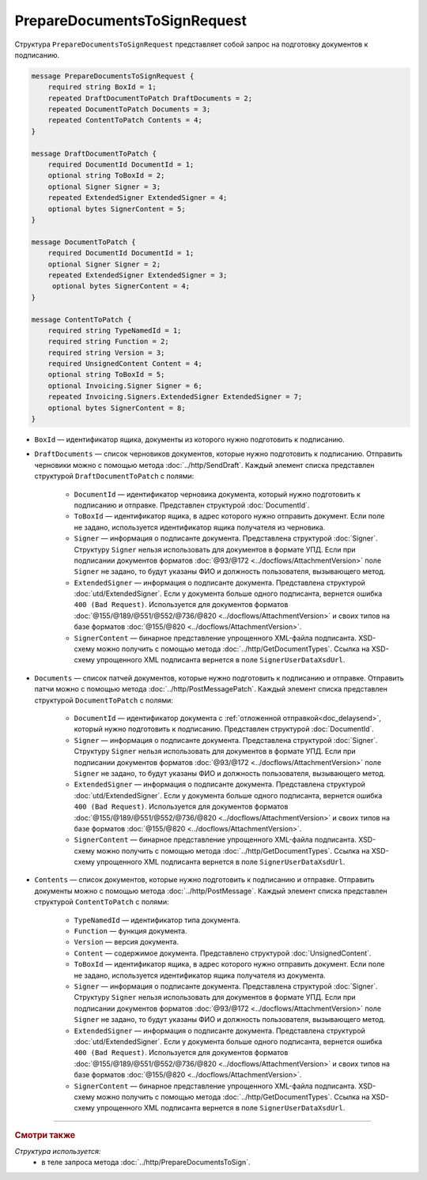 PrepareDocumentsToSignRequest
=============================

Структура ``PrepareDocumentsToSignRequest`` представляет собой запрос на подготовку документов к подписанию.

.. code-block:: protobuf

    message PrepareDocumentsToSignRequest {
        required string BoxId = 1;
        repeated DraftDocumentToPatch DraftDocuments = 2;
        repeated DocumentToPatch Documents = 3;
        repeated ContentToPatch Contents = 4;
    }

    message DraftDocumentToPatch {
        required DocumentId DocumentId = 1;
        optional string ToBoxId = 2;
        optional Signer Signer = 3;
        repeated ExtendedSigner ExtendedSigner = 4;
        optional bytes SignerContent = 5;
    }

    message DocumentToPatch {
        required DocumentId DocumentId = 1;
        optional Signer Signer = 2;
        repeated ExtendedSigner ExtendedSigner = 3;
         optional bytes SignerContent = 4;
    }

    message ContentToPatch {
        required string TypeNamedId = 1;
        required string Function = 2;
        required string Version = 3;
        required UnsignedContent Content = 4;
        optional string ToBoxId = 5;
        optional Invoicing.Signer Signer = 6;
        repeated Invoicing.Signers.ExtendedSigner ExtendedSigner = 7;
        optional bytes SignerContent = 8;
    }

- ``BoxId`` — идентификатор ящика, документы из которого нужно подготовить к подписанию.
- ``DraftDocuments`` — список черновиков документов, которые нужно подготовить к подписанию. Отправить черновики можно с помощью метода :doc:`../http/SendDraft`. Каждый элемент списка представлен структурой ``DraftDocumentToPatch`` с полями:

	- ``DocumentId`` — идентификатор черновика документа, который нужно подготовить к подписанию и отправке. Представлен структурой :doc:`DocumentId`.

	- ``ToBoxId`` — идентификатор ящика, в адрес которого нужно отправить документ. Если поле не задано, используется идентификатор ящика получателя из черновика.

	- ``Signer`` — информация о подписанте документа. Представлена структурой :doc:`Signer`. Структуру ``Signer`` нельзя использовать для документов в формате УПД. Если при подписании документов форматов :doc:`@93/@172 <../docflows/AttachmentVersion>` поле ``Signer`` не задано, то будут указаны ФИО и должность пользователя, вызывающего метод.

	- ``ExtendedSigner`` — информация о подписанте документа. Представлена структурой :doc:`utd/ExtendedSigner`. Если у документа больше одного подписанта, вернется ошибка ``400 (Bad Request)``. Используется для документов форматов :doc:`@155/@189/@551/@552/@736/@820 <../docflows/AttachmentVersion>` и своих типов на базе форматов :doc:`@155/@820 <../docflows/AttachmentVersion>`.

	- ``SignerContent`` — бинарное представление упрощенного XML-файла подписанта. XSD-схему можно получить с помощью метода :doc:`../http/GetDocumentTypes`. Ссылка на XSD-схему упрощенного XML подписанта вернется в поле ``SignerUserDataXsdUrl``.

- ``Documents`` — список патчей документов, которые нужно подготовить к подписанию и отправке. Отправить патчи можно с помощью метода :doc:`../http/PostMessagePatch`. Каждый элемент списка представлен структурой ``DocumentToPatch`` с полями:

	- ``DocumentId`` — идентификатор документа с :ref:`отложенной отправкой<doc_delaysend>`, который нужно подготовить к подписанию. Представлен структурой :doc:`DocumentId`.

	- ``Signer`` — информация о подписанте документа. Представлена структурой :doc:`Signer`. Структуру ``Signer`` нельзя использовать для документов в формате УПД. Если при подписании документов форматов :doc:`@93/@172 <../docflows/AttachmentVersion>` поле ``Signer`` не задано, то будут указаны ФИО и должность пользователя, вызывающего метод.

	- ``ExtendedSigner`` — информация о подписанте документа. Представлена структурой :doc:`utd/ExtendedSigner`. Если у документа больше одного подписанта, вернется ошибка ``400 (Bad Request)``. Используется для документов форматов :doc:`@155/@189/@551/@552/@736/@820 <../docflows/AttachmentVersion>` и своих типов на базе форматов :doc:`@155/@820 <../docflows/AttachmentVersion>`.

	- ``SignerContent`` — бинарное представление упрощенного XML-файла подписанта. XSD-схему можно получить с помощью метода :doc:`../http/GetDocumentTypes`. Ссылка на XSD-схему упрощенного XML подписанта вернется в поле ``SignerUserDataXsdUrl``.

- ``Contents`` — список документов, которые нужно подготовить к подписанию и отправке. Отправить документы можно с помощью метода :doc:`../http/PostMessage`. Каждый элемент списка представлен структурой ``ContentToPatch`` с полями:

	- ``TypeNamedId`` — идентификатор типа документа.

	- ``Function`` — функция документа.

	- ``Version`` — версия документа.

	- ``Content`` — содержимое документа. Представлено структурой :doc:`UnsignedContent`.

	- ``ToBoxId`` — идентификатор ящика, в адрес которого нужно отправить документ. Если поле не задано, используется идентификатор ящика получателя из документа.

	- ``Signer`` — информация о подписанте документа. Представлена структурой :doc:`Signer`. Структуру ``Signer`` нельзя использовать для документов в формате УПД. Если при подписании документов форматов :doc:`@93/@172 <../docflows/AttachmentVersion>` поле ``Signer`` не задано, то будут указаны ФИО и должность пользователя, вызывающего метод.

	- ``ExtendedSigner`` — информация о подписанте документа. Представлена структурой :doc:`utd/ExtendedSigner`. Если у документа больше одного подписанта, вернется ошибка ``400 (Bad Request)``. Используется для документов форматов :doc:`@155/@189/@551/@552/@736/@820 <../docflows/AttachmentVersion>` и своих типов на базе форматов :doc:`@155/@820 <../docflows/AttachmentVersion>`.

	- ``SignerContent`` — бинарное представление упрощенного XML-файла подписанта. XSD-схему можно получить с помощью метода :doc:`../http/GetDocumentTypes`. Ссылка на XSD-схему упрощенного XML подписанта вернется в поле ``SignerUserDataXsdUrl``.

----

.. rubric:: Смотри также

*Структура используется:*
	- в теле запроса метода :doc:`../http/PrepareDocumentsToSign`.